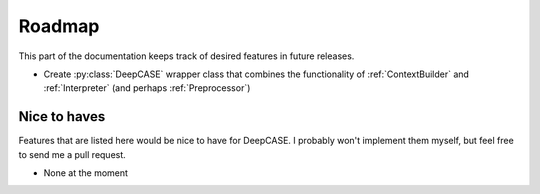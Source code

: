 Roadmap
=======

This part of the documentation keeps track of desired features in future releases.

- Create :py:class:`DeepCASE` wrapper class that combines the functionality of :ref:`ContextBuilder` and :ref:`Interpreter` (and perhaps :ref:`Preprocessor`)

Nice to haves
^^^^^^^^^^^^^
Features that are listed here would be nice to have for DeepCASE.
I probably won't implement them myself, but feel free to send me a pull request.

- None at the moment
